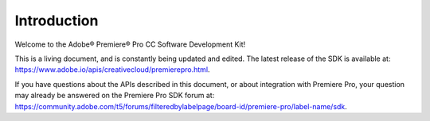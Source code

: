 .. _intro/intro:

Introduction
################################################################################

Welcome to the Adobe® Premiere® Pro CC Software Development Kit!

This is a living document, and is constantly being updated and edited. The latest release of the SDK is available at: `https://www.adobe.io/apis/creativecloud/premierepro.html <http://www.adobe.io/apis/creativecloud/premierepro.html>`__.

If you have questions about the APIs described in this document, or about integration with Premiere Pro, your question may already be answered on the Premiere Pro SDK forum at: https://community.adobe.com/t5/forums/filteredbylabelpage/board-id/premiere-pro/label-name/sdk.
